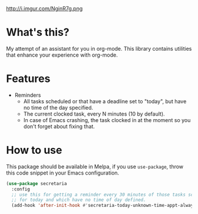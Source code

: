 #+CAPTION: A pretty and busy office lady. Mei Fujimoto by reiq on DeviantArt.
http://i.imgur.com/NginR7g.png

* What's this?
My attempt of an assistant for you in org-mode. This library contains utilities that enhance your experience with org-mode.
* Features
- Reminders
  - All tasks scheduled or that have a deadline set to "today", but have no time of the day specified.
  - The current clocked task, every N minutes (10 by default).
  - In case of Emacs crashing, the task clocked in at the moment so you don't forget about fixing that.
* How to use
This package should be available in Melpa, if you use =use-package=, throw this code snippet in your Emacs configuration.
#+BEGIN_SRC emacs-lisp :exports code
  (use-package secretaria
    :config
    ;; use this for getting a reminder every 30 minutes of those tasks scheduled
    ;; for today and which have no time of day defined.
    (add-hook 'after-init-hook #'secretaria-today-unknown-time-appt-always-remind-me))
#+END_SRC

